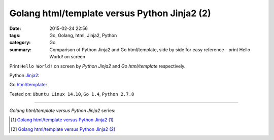 Golang html/template versus Python Jinja2 (2)
#############################################

:date: 2015-02-24 22:56
:tags: Go, Golang, html, Jinja2, Python
:category: Go
:summary: Comparison of Python Jinja2 and Go html/template, side by side for
          easy reference - print Hello World! on screen

Print ``Hello World!`` on screen by *Python Jinja2* and *Go html/template*
respectively.

Python Jinja2_:

.. show_github_file:: siongui userpages content/code/python-jinja2-vs-go-html-template/jinja2-example-1.py

Go `html/template`_:

.. show_github_file:: siongui userpages content/code/python-jinja2-vs-go-html-template/html-template-example-1.go


Tested on: ``Ubuntu Linux 14.10``, ``Go 1.4``, ``Python 2.7.8``

----

*Golang html/template versus Python Jinja2* series:

.. [1] `Golang html/template versus Python Jinja2 (1) <{filename}../21/python-jinja2-vs-go-html-template-1%en.rst>`_

.. [2] `Golang html/template versus Python Jinja2 (2) <{filename}python-jinja2-vs-go-html-template-2%en.rst>`_


.. _Jinja2: http://jinja.pocoo.org/

.. _html/template: http://golang.org/pkg/html/template/

